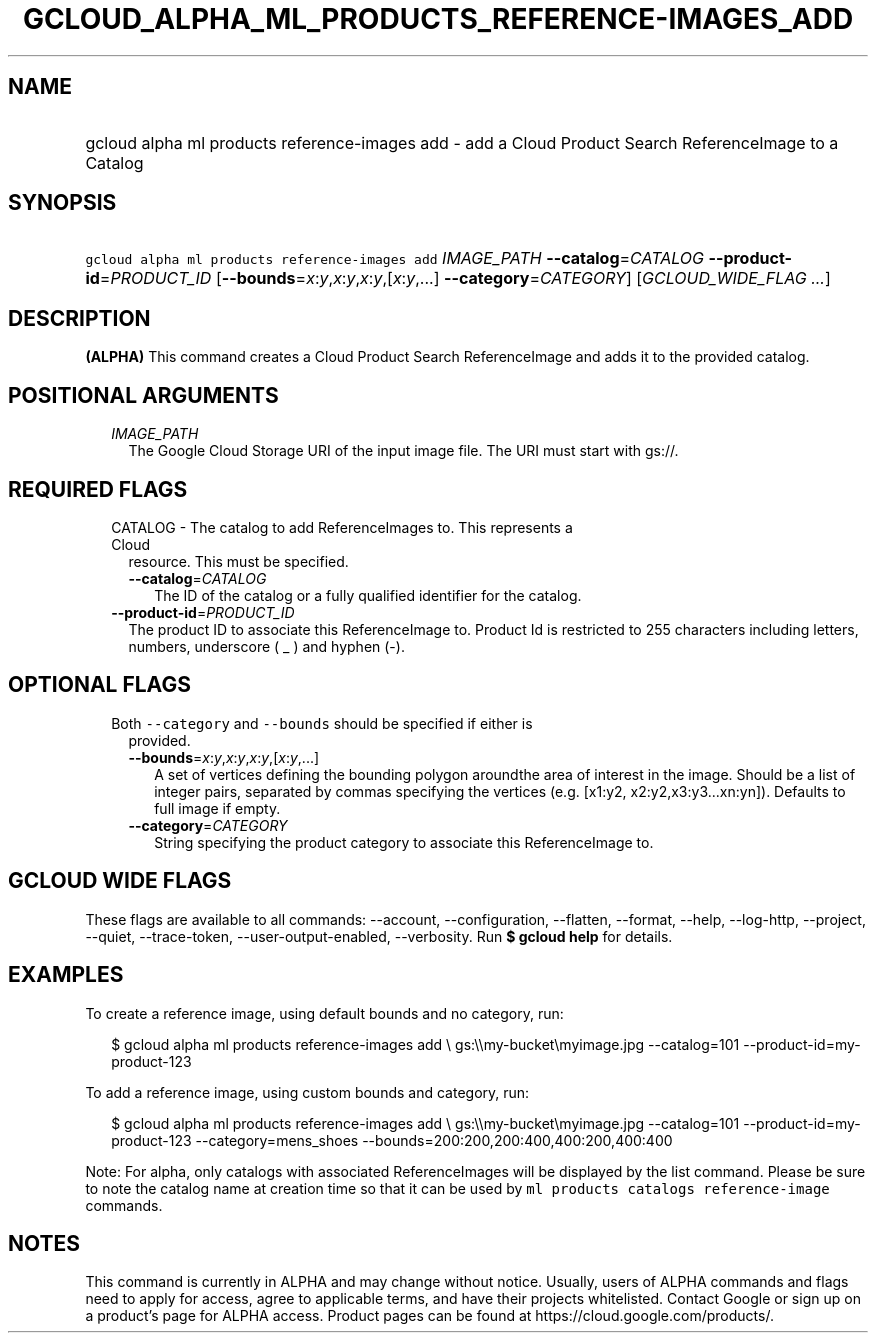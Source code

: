
.TH "GCLOUD_ALPHA_ML_PRODUCTS_REFERENCE\-IMAGES_ADD" 1



.SH "NAME"
.HP
gcloud alpha ml products reference\-images add \- add a Cloud Product Search ReferenceImage to a Catalog



.SH "SYNOPSIS"
.HP
\f5gcloud alpha ml products reference\-images add\fR \fIIMAGE_PATH\fR \fB\-\-catalog\fR=\fICATALOG\fR \fB\-\-product\-id\fR=\fIPRODUCT_ID\fR [\fB\-\-bounds\fR=\fIx\fR:\fIy\fR,\fIx\fR:\fIy\fR,\fIx\fR:\fIy\fR,[\fIx\fR:\fIy\fR,...]\ \fB\-\-category\fR=\fICATEGORY\fR] [\fIGCLOUD_WIDE_FLAG\ ...\fR]



.SH "DESCRIPTION"

\fB(ALPHA)\fR This command creates a Cloud Product Search ReferenceImage and
adds it to the provided catalog.



.SH "POSITIONAL ARGUMENTS"

.RS 2m
.TP 2m
\fIIMAGE_PATH\fR
The Google Cloud Storage URI of the input image file. The URI must start with
gs://.


.RE
.sp

.SH "REQUIRED FLAGS"

.RS 2m
.TP 2m

CATALOG \- The catalog to add ReferenceImages to. This represents a Cloud
resource. This must be specified.

.RS 2m
.TP 2m
\fB\-\-catalog\fR=\fICATALOG\fR
The ID of the catalog or a fully qualified identifier for the catalog.

.RE
.sp
.TP 2m
\fB\-\-product\-id\fR=\fIPRODUCT_ID\fR
The product ID to associate this ReferenceImage to. Product Id is restricted to
255 characters including letters, numbers, underscore ( _ ) and hyphen (\-).


.RE
.sp

.SH "OPTIONAL FLAGS"

.RS 2m
.TP 2m

Both \f5\-\-category\fR and \f5\-\-bounds\fR should be specified if either is
provided.

.RS 2m
.TP 2m
\fB\-\-bounds\fR=\fIx\fR:\fIy\fR,\fIx\fR:\fIy\fR,\fIx\fR:\fIy\fR,[\fIx\fR:\fIy\fR,...]
A set of vertices defining the bounding polygon aroundthe area of interest in
the image. Should be a list of integer pairs, separated by commas specifying the
vertices (e.g. [x1:y2, x2:y2,x3:y3...xn:yn]). Defaults to full image if empty.

.TP 2m
\fB\-\-category\fR=\fICATEGORY\fR
String specifying the product category to associate this ReferenceImage to.


.RE
.RE
.sp

.SH "GCLOUD WIDE FLAGS"

These flags are available to all commands: \-\-account, \-\-configuration,
\-\-flatten, \-\-format, \-\-help, \-\-log\-http, \-\-project, \-\-quiet,
\-\-trace\-token, \-\-user\-output\-enabled, \-\-verbosity. Run \fB$ gcloud
help\fR for details.



.SH "EXAMPLES"

To create a reference image, using default bounds and no category, run:

.RS 2m
$ gcloud alpha ml products reference\-images add \e
gs:\e\emy\-bucket\emyimage.jpg
\-\-catalog=101
\-\-product\-id=my\-product\-123
.RE

To add a reference image, using custom bounds and category, run:

.RS 2m
$ gcloud alpha ml products reference\-images add \e
gs:\e\emy\-bucket\emyimage.jpg
\-\-catalog=101
\-\-product\-id=my\-product\-123
\-\-category=mens_shoes
\-\-bounds=200:200,200:400,400:200,400:400
.RE


Note: For alpha, only catalogs with associated ReferenceImages will be displayed
by the list command. Please be sure to note the catalog name at creation time so
that it can be used by \f5ml products catalogs reference\-image\fR commands.



.SH "NOTES"

This command is currently in ALPHA and may change without notice. Usually, users
of ALPHA commands and flags need to apply for access, agree to applicable terms,
and have their projects whitelisted. Contact Google or sign up on a product's
page for ALPHA access. Product pages can be found at
https://cloud.google.com/products/.

